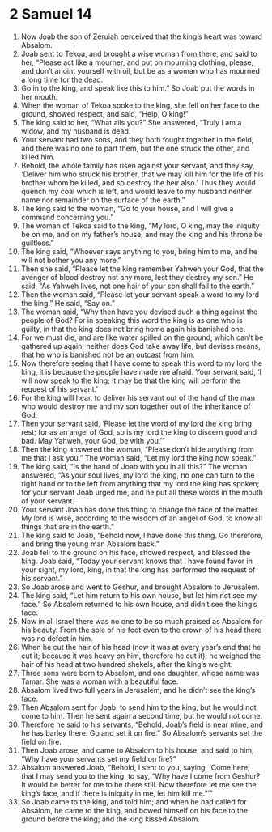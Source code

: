 ﻿
* 2 Samuel 14
1. Now Joab the son of Zeruiah perceived that the king’s heart was toward Absalom. 
2. Joab sent to Tekoa, and brought a wise woman from there, and said to her, “Please act like a mourner, and put on mourning clothing, please, and don’t anoint yourself with oil, but be as a woman who has mourned a long time for the dead. 
3. Go in to the king, and speak like this to him.” So Joab put the words in her mouth. 
4. When the woman of Tekoa spoke to the king, she fell on her face to the ground, showed respect, and said, “Help, O king!” 
5. The king said to her, “What ails you?” She answered, “Truly I am a widow, and my husband is dead. 
6. Your servant had two sons, and they both fought together in the field, and there was no one to part them, but the one struck the other, and killed him. 
7. Behold, the whole family has risen against your servant, and they say, ‘Deliver him who struck his brother, that we may kill him for the life of his brother whom he killed, and so destroy the heir also.’ Thus they would quench my coal which is left, and would leave to my husband neither name nor remainder on the surface of the earth.” 
8. The king said to the woman, “Go to your house, and I will give a command concerning you.” 
9. The woman of Tekoa said to the king, “My lord, O king, may the iniquity be on me, and on my father’s house; and may the king and his throne be guiltless.” 
10. The king said, “Whoever says anything to you, bring him to me, and he will not bother you any more.” 
11. Then she said, “Please let the king remember Yahweh your God, that the avenger of blood destroy not any more, lest they destroy my son.” He said, “As Yahweh lives, not one hair of your son shall fall to the earth.” 
12. Then the woman said, “Please let your servant speak a word to my lord the king.” He said, “Say on.” 
13. The woman said, “Why then have you devised such a thing against the people of God? For in speaking this word the king is as one who is guilty, in that the king does not bring home again his banished one. 
14. For we must die, and are like water spilled on the ground, which can’t be gathered up again; neither does God take away life, but devises means, that he who is banished not be an outcast from him. 
15. Now therefore seeing that I have come to speak this word to my lord the king, it is because the people have made me afraid. Your servant said, ‘I will now speak to the king; it may be that the king will perform the request of his servant.’ 
16. For the king will hear, to deliver his servant out of the hand of the man who would destroy me and my son together out of the inheritance of God. 
17. Then your servant said, ‘Please let the word of my lord the king bring rest; for as an angel of God, so is my lord the king to discern good and bad. May Yahweh, your God, be with you.’” 
18. Then the king answered the woman, “Please don’t hide anything from me that I ask you.” The woman said, “Let my lord the king now speak.” 
19. The king said, “Is the hand of Joab with you in all this?” The woman answered, “As your soul lives, my lord the king, no one can turn to the right hand or to the left from anything that my lord the king has spoken; for your servant Joab urged me, and he put all these words in the mouth of your servant. 
20. Your servant Joab has done this thing to change the face of the matter. My lord is wise, according to the wisdom of an angel of God, to know all things that are in the earth.” 
21. The king said to Joab, “Behold now, I have done this thing. Go therefore, and bring the young man Absalom back.” 
22. Joab fell to the ground on his face, showed respect, and blessed the king. Joab said, “Today your servant knows that I have found favor in your sight, my lord, king, in that the king has performed the request of his servant.” 
23. So Joab arose and went to Geshur, and brought Absalom to Jerusalem. 
24. The king said, “Let him return to his own house, but let him not see my face.” So Absalom returned to his own house, and didn’t see the king’s face. 
25. Now in all Israel there was no one to be so much praised as Absalom for his beauty. From the sole of his foot even to the crown of his head there was no defect in him. 
26. When he cut the hair of his head (now it was at every year’s end that he cut it; because it was heavy on him, therefore he cut it); he weighed the hair of his head at two hundred shekels, after the king’s weight. 
27. Three sons were born to Absalom, and one daughter, whose name was Tamar. She was a woman with a beautiful face. 
28. Absalom lived two full years in Jerusalem, and he didn’t see the king’s face. 
29. Then Absalom sent for Joab, to send him to the king, but he would not come to him. Then he sent again a second time, but he would not come. 
30. Therefore he said to his servants, “Behold, Joab’s field is near mine, and he has barley there. Go and set it on fire.” So Absalom’s servants set the field on fire. 
31. Then Joab arose, and came to Absalom to his house, and said to him, “Why have your servants set my field on fire?” 
32. Absalom answered Joab, “Behold, I sent to you, saying, ‘Come here, that I may send you to the king, to say, “Why have I come from Geshur? It would be better for me to be there still. Now therefore let me see the king’s face, and if there is iniquity in me, let him kill me.”’” 
33. So Joab came to the king, and told him; and when he had called for Absalom, he came to the king, and bowed himself on his face to the ground before the king; and the king kissed Absalom. 

